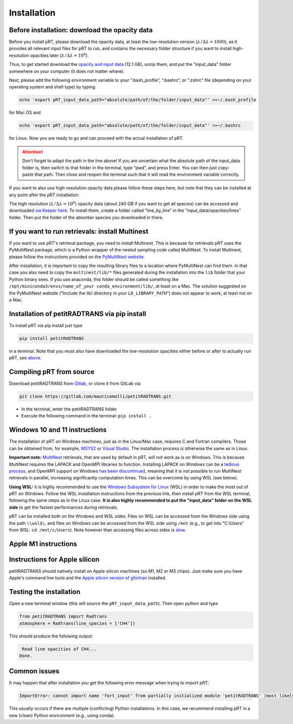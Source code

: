 Installation
============

Before installation: download the opacity data
______________________________________________

Before you install pRT, please download the opacity data, at least the
low-resolution version (:math:`\lambda/\Delta\lambda=1000`), as it
provides all relevant input files for pRT to run, and contains the
necessary folder structure if you want to install high-resolution
opacities later (:math:`\lambda/\Delta\lambda=10^6`).

Thus, to get started download the `opacity and input data
<https://keeper.mpdl.mpg.de/f/78b3c66857924b5aacdd/?dl=1>`_
(12.1 GB), unzip them, and put the "input_data" folder somewhere on
your computer (it does not matter where).

Next, please add the following environment variable to your
“.bash_profile”, “.bashrc”, or ".zshrc" file (depending on your operating system and shell type)
by typing 

.. code-block:: bash

   echo 'export pRT_input_data_path="absolute/path/of/the/folder/input_data"' >>~/.bash_profile

for Mac OS and

.. code-block:: bash

   echo 'export pRT_input_data_path="absolute/path/of/the/folder/input_data"' >>~/.bashrc

for Linux. Now you are ready to go and can proceed with the actual
installation of pRT.

.. attention::
   Don’t forget to adapt the path in the line above! If you are
   uncertain what the absolute path of the input_data folder is, then
   switch to that folder in the terminal, type “pwd”, and press Enter.
   You can then just copy-paste that path. Then close and reopen the
   terminal such that it will read the environment variable correctly.

If you want to also use high-resolution opacity
data please follow these steps here, but note that they can be
installed at any point after the pRT installation:

The high resolution (:math:`\lambda/\Delta\lambda=10^6`) opacity data
(about 240 GB if you want to get all species) can be
accessed and downloaded `via Keeper here`_. To
install them, create a folder called "line_by_line" in the
"input_data/opacities/lines" folder. Then put the folder of the absorber
species you downloaded in there.

.. _`via Keeper here`: https://keeper.mpdl.mpg.de/d/e627411309ba4597a343/

If you want to run retrievals: install Multinest
________________________________________________

If you want to use pRT's retrieval package, you need to install Multinest.
This is because for retrievals pRT uses the PyMultiNest package,
which is a Python wrapper of the nested sampling code called MultiNest.
To install Multinest, please follow the instructions provided on the
`PyMultiNest website <https://johannesbuchner.github.io/PyMultiNest/install.html#building-the-libraries>`_.

After installation, it is important to copy the resulting library files to a location where PyMultiNest can find them.
In that case you also need to copy the ``multinest/lib/*`` files generated during the installation
into the ``lib`` folder that your Python binary sees.
If you use anaconda, this folder should be called something like ``/opt/miniconda3/envs/name_of_your conda_environment/lib/``,
at least on a Mac. The solution suggested on the PyMultiNest website ("Include the lib/ directory in your ``LD_LIBRARY_PATH``")
does not appear to work, at least not on a Mac.

Installation of petitRADTRANS via pip install
_____________________________________________

To install pRT via pip install just type

.. code-block:: bash

   pip install petitRADTRANS

in a terminal. Note that you must also have downloaded the low-resolution
opacities either before or after to actually run pRT, see
`above <#pre-installation-download-the-opacity-data>`_.

Compiling pRT from source
_________________________

Download petitRADTRANS from `Gitlab <https://gitlab.com/mauricemolli/petitRADTRANS.git>`_, or clone it from GitLab via

.. code-block:: bash
		
   git clone https://gitlab.com/mauricemolli/petitRADTRANS.git

- In the terminal, enter the petitRADTRANS folder
- Execute the following command in the terminal: ``pip install .``

Windows 10 and 11 instructions
_____________________

The installation of pRT on Windows machines, just as in the Linux/Mac case, requires C and Fortran compilers. Those can be obtained from, for example, `MSYS2 <https://www.msys2.org/>`_ or `Visual Studio <https://visualstudio.microsoft.com/>`_. The installation process is otherwise the same as in Linux.

**Important note:** `MultiNest <https://github.com/JohannesBuchner/MultiNest>`_ retrievals, that are used by default in pRT, will not work as is on Windows. This is because MultiNest requires the LAPACK and OpenMPI libraries to function. Installing LAPACK on Windows can be a `tedious process <https://icl.utk.edu/lapack-for-windows/lapack/>`_, and OpenMPI support on Windows `has been discontinued <https://www.open-mpi.org/software/ompi/v1.6/ms-windows.php>`_, meaning that it is not possible to run MultiNest retrievals in parallel, increasing significantly computation times. This can be overcome by using WSL (see below).

**Using WSL:** it is highly recommended to use the `Windows Subsystem for Linux <https://learn.microsoft.com/en-us/windows/wsl/install>`_ (WSL) in order to make the most out of pRT on Windows. Follow the WSL installation instructions from the previous link, then install pRT from the WSL terminal, following the same steps as in the Linux case. **It is also highly recommended to put the "input_data" folder on the WSL side** to get the fastest performances during retrievals.

pRT can be installed both on the Windows and WSL sides. Files on WSL can be accessed from the Windows side using the path ``\\wsl$\``, and files on Windows can be accessed from the WSL side using ``/mnt`` (e.g., to get into "C:\\Users" from WSL: ``cd /mnt/c/Users``). Note however than accessing files across sides is `slow <https://learn.microsoft.com/en-us/windows/wsl/setup/environment#file-storage>`_.

Apple M1 instructions
_____________________

Instructions for Apple silicon
______________________________

petitRADTRANS should natively install on Apple silicon machines (so M1, M2 or M3 chips).
Just make sure you have Apple's command line tools and
the `Apple silicon version of gfortran <https://github.com/fxcoudert/gfortran-for-macOS/releases>`_ installed.

Testing the installation
________________________

Open a new terminal window (this will source the ``pRT_input_data_path``). Then open python and type

.. code-block:: python
		
   from petitRADTRANS import Radtrans
   atmosphere = Radtrans(line_species = ['CH4'])

This should produce the following output:

.. code-block:: bash
		
     Read line opacities of CH4...
    Done.


Common issues
_____________

It may happen that after installation you get the following error message when trying to import pRT:

.. code-block:: bash

    ImportError: cannot import name 'fort_input' from partially initialized module 'petitRADTRANS' (most likely due to a circular import)

This usually occurs if there are multiple (conflicting) Python installations. In this case, we recommend
installing pRT in a new (clean) Python environment (e.g., using conda).
